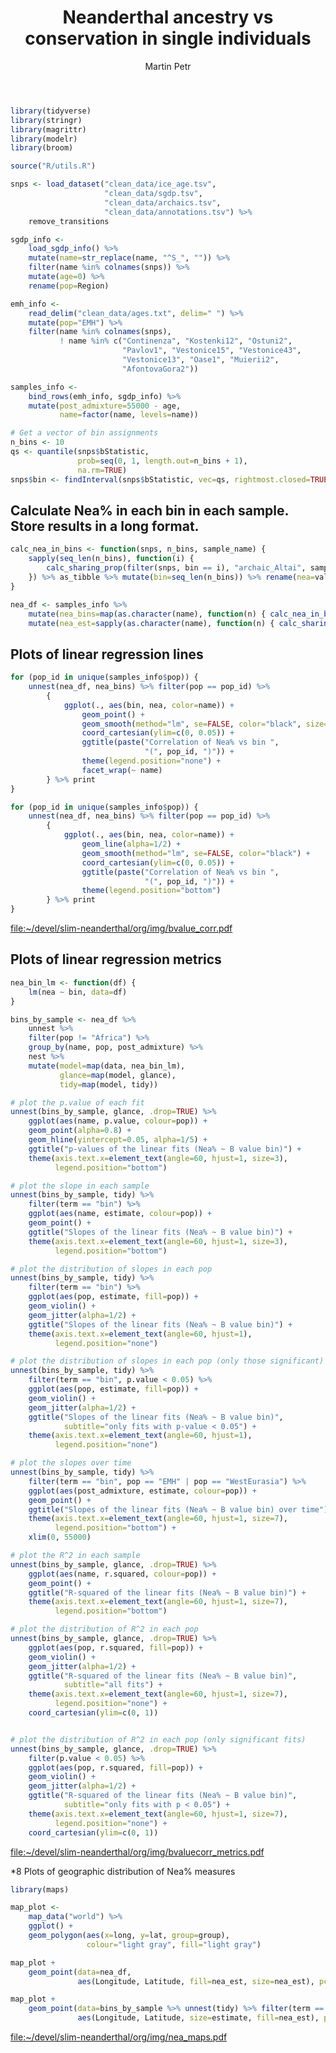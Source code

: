 #+TITLE:  Neanderthal ancestry vs conservation in single individuals
#+AUTHOR: Martin Petr
#+EMAIL:  mp@bodkan.net
#+DATE:

#+property: session nea_vs_cons

#+BEGIN_SRC R :session :results output silent
  library(tidyverse)
  library(stringr)
  library(magrittr)
  library(modelr)
  library(broom)

  source("R/utils.R")

  snps <- load_dataset("clean_data/ice_age.tsv",
                       "clean_data/sgdp.tsv",
                       "clean_data/archaics.tsv",
                       "clean_data/annotations.tsv") %>%
      remove_transitions

  sgdp_info <-
      load_sgdp_info() %>%
      mutate(name=str_replace(name, "^S_", "")) %>%
      filter(name %in% colnames(snps)) %>%
      mutate(age=0) %>%
      rename(pop=Region)

  emh_info <-
      read_delim("clean_data/ages.txt", delim=" ") %>%
      mutate(pop="EMH") %>%
      filter(name %in% colnames(snps),
             ! name %in% c("Continenza", "Kostenki12", "Ostuni2",
                           "Pavlov1", "Vestonice15", "Vestonice43",
                           "Vestonice13", "Oase1", "Muierii2",
                           "AfontovaGora2"))

  samples_info <-
      bind_rows(emh_info, sgdp_info) %>%
      mutate(post_admixture=55000 - age,
             name=factor(name, levels=name))
#+END_SRC

#+BEGIN_SRC R :session :results output silent
  # Get a vector of bin assignments
  n_bins <- 10
  qs <- quantile(snps$bStatistic,
                 prob=seq(0, 1, length.out=n_bins + 1),
                 na.rm=TRUE)
  snps$bin <- findInterval(snps$bStatistic, vec=qs, rightmost.closed=TRUE)
#+END_SRC

** Calculate Nea% in each bin in each sample. Store results in a long format.

#+BEGIN_SRC R :session :results output silent
    calc_nea_in_bins <- function(snps, n_bins, sample_name) {
        sapply(seq_len(n_bins), function(i) {
            calc_sharing_prop(filter(snps, bin == i), "archaic_Altai", sample_name)
        }) %>% as_tibble %>% mutate(bin=seq_len(n_bins)) %>% rename(nea=value) 
    }

    nea_df <- samples_info %>%
        mutate(nea_bins=map(as.character(name), function(n) { calc_nea_in_bins(snps, n_bins, n)})) %>%
        mutate(nea_est=sapply(as.character(name), function(n) { calc_sharing_prop(snps, "archaic_Altai", n)}))
#+END_SRC

** Plots of linear regression lines

#+BEGIN_SRC R :session :results output graphics :exports both :file ~/devel/slim-neanderthal/org/img/bvalue_corr.pdf :width 8 :height 8
  for (pop_id in unique(samples_info$pop)) {
      unnest(nea_df, nea_bins) %>% filter(pop == pop_id) %>%
          {
              ggplot(., aes(bin, nea, color=name)) +
                  geom_point() +
                  geom_smooth(method="lm", se=FALSE, color="black", size=0.5) +
                  coord_cartesian(ylim=c(0, 0.05)) +
                  ggtitle(paste("Correlation of Nea% vs bin ",
                                "(", pop_id, ")")) +
                  theme(legend.position="none") +
                  facet_wrap(~ name)
          } %>% print
  }

  for (pop_id in unique(samples_info$pop)) {
      unnest(nea_df, nea_bins) %>% filter(pop == pop_id) %>%
          {
              ggplot(., aes(bin, nea, color=name)) +
                  geom_line(alpha=1/2) +
                  geom_smooth(method="lm", se=FALSE, color="black") +
                  coord_cartesian(ylim=c(0, 0.05)) +
                  ggtitle(paste("Correlation of Nea% vs bin ",
                                "(", pop_id, ")")) +
                  theme(legend.position="bottom")
          } %>% print
  }

#+END_SRC

#+RESULTS:
[[file:~/devel/slim-neanderthal/org/img/bvalue_corr.pdf]]

** Plots of linear regression metrics

#+BEGIN_SRC R :session :results output graphics :exports both :file ~/devel/slim-neanderthal/org/img/bvaluecorr_metrics.pdf :width 8 :height 5
  nea_bin_lm <- function(df) {
      lm(nea ~ bin, data=df)
  }

  bins_by_sample <- nea_df %>%
      unnest %>%
      filter(pop != "Africa") %>%
      group_by(name, pop, post_admixture) %>%
      nest %>%
      mutate(model=map(data, nea_bin_lm),
             glance=map(model, glance),
             tidy=map(model, tidy))

  # plot the p.value of each fit
  unnest(bins_by_sample, glance, .drop=TRUE) %>%
      ggplot(aes(name, p.value, colour=pop)) +
      geom_point(alpha=0.8) +
      geom_hline(yintercept=0.05, alpha=1/5) +
      ggtitle("p-values of the linear fits (Nea% ~ B value bin)") +
      theme(axis.text.x=element_text(angle=60, hjust=1, size=3),
            legend.position="bottom")

  # plot the slope in each sample
  unnest(bins_by_sample, tidy) %>%
      filter(term == "bin") %>%
      ggplot(aes(name, estimate, colour=pop)) +
      geom_point() +
      ggtitle("Slopes of the linear fits (Nea% ~ B value bin)") +
      theme(axis.text.x=element_text(angle=60, hjust=1, size=3),
            legend.position="bottom")

  # plot the distribution of slopes in each pop
  unnest(bins_by_sample, tidy) %>%
      filter(term == "bin") %>%
      ggplot(aes(pop, estimate, fill=pop)) +
      geom_violin() +
      geom_jitter(alpha=1/2) +
      ggtitle("Slopes of the linear fits (Nea% ~ B value bin)") +
      theme(axis.text.x=element_text(angle=60, hjust=1),
            legend.position="none")

  # plot the distribution of slopes in each pop (only those significant)
  unnest(bins_by_sample, tidy) %>%
      filter(term == "bin", p.value < 0.05) %>%
      ggplot(aes(pop, estimate, fill=pop)) +
      geom_violin() +
      geom_jitter(alpha=1/2) +
      ggtitle("Slopes of the linear fits (Nea% ~ B value bin)",
              subtitle="only fits with p-value < 0.05") +
      theme(axis.text.x=element_text(angle=60, hjust=1),
            legend.position="none")

  # plot the slopes over time
  unnest(bins_by_sample, tidy) %>%
      filter(term == "bin", pop == "EMH" | pop == "WestEurasia") %>%
      ggplot(aes(post_admixture, estimate, colour=pop)) +
      geom_point() +
      ggtitle("Slopes of the linear fits (Nea% ~ B value bin) over time") +
      theme(axis.text.x=element_text(angle=60, hjust=1, size=7),
            legend.position="bottom") +
      xlim(0, 55000)

  # plot the R^2 in each sample
  unnest(bins_by_sample, glance, .drop=TRUE) %>%
      ggplot(aes(name, r.squared, colour=pop)) +
      geom_point() +
      ggtitle("R-squared of the linear fits (Nea% ~ B value bin)") +
      theme(axis.text.x=element_text(angle=60, hjust=1, size=7),
            legend.position="bottom")

  # plot the distribution of R^2 in each pop
  unnest(bins_by_sample, glance, .drop=TRUE) %>%
      ggplot(aes(pop, r.squared, fill=pop)) +
      geom_violin() +
      geom_jitter(alpha=1/2) +
      ggtitle("R-squared of the linear fits (Nea% ~ B value bin)",
              subtitle="all fits") +
      theme(axis.text.x=element_text(angle=60, hjust=1, size=7),
            legend.position="none") +
      coord_cartesian(ylim=c(0, 1))


  # plot the distribution of R^2 in each pop (only significant fits)
  unnest(bins_by_sample, glance, .drop=TRUE) %>%
      filter(p.value < 0.05) %>%
      ggplot(aes(pop, r.squared, fill=pop)) +
      geom_violin() +
      geom_jitter(alpha=1/2) +
      ggtitle("R-squared of the linear fits (Nea% ~ B value bin)",
              subtitle="only fits with p < 0.05") +
      theme(axis.text.x=element_text(angle=60, hjust=1, size=7),
            legend.position="none") +
      coord_cartesian(ylim=c(0, 1))
#+END_SRC

#+RESULTS:
[[file:~/devel/slim-neanderthal/org/img/bvaluecorr_metrics.pdf]]

*8 Plots of geographic distribution of Nea% measures

#+BEGIN_SRC R :session :results output silent
  library(maps)
#+END_SRC

#+BEGIN_SRC R :session :results output graphics :exports both :file ~/devel/slim-neanderthal/org/img/nea_maps.pdf :width 10 :height 6
  map_plot <-
      map_data("world") %>%
      ggplot() +
      geom_polygon(aes(x=long, y=lat, group=group), 
                   colour="light gray", fill="light gray")

  map_plot +
      geom_point(data=nea_df, 
                 aes(Longitude, Latitude, fill=nea_est, size=nea_est), pch=21, alpha=1/2)

  map_plot +
      geom_point(data=bins_by_sample %>% unnest(tidy) %>% filter(term == "bin", pop != "EMH") %>% inner_join(nea_df),
                 aes(Longitude, Latitude, size=estimate, fill=nea_est), pch=21, alpha=1/2)
#+END_SRC

#+RESULTS:
[[file:~/devel/slim-neanderthal/org/img/nea_maps.pdf]]

